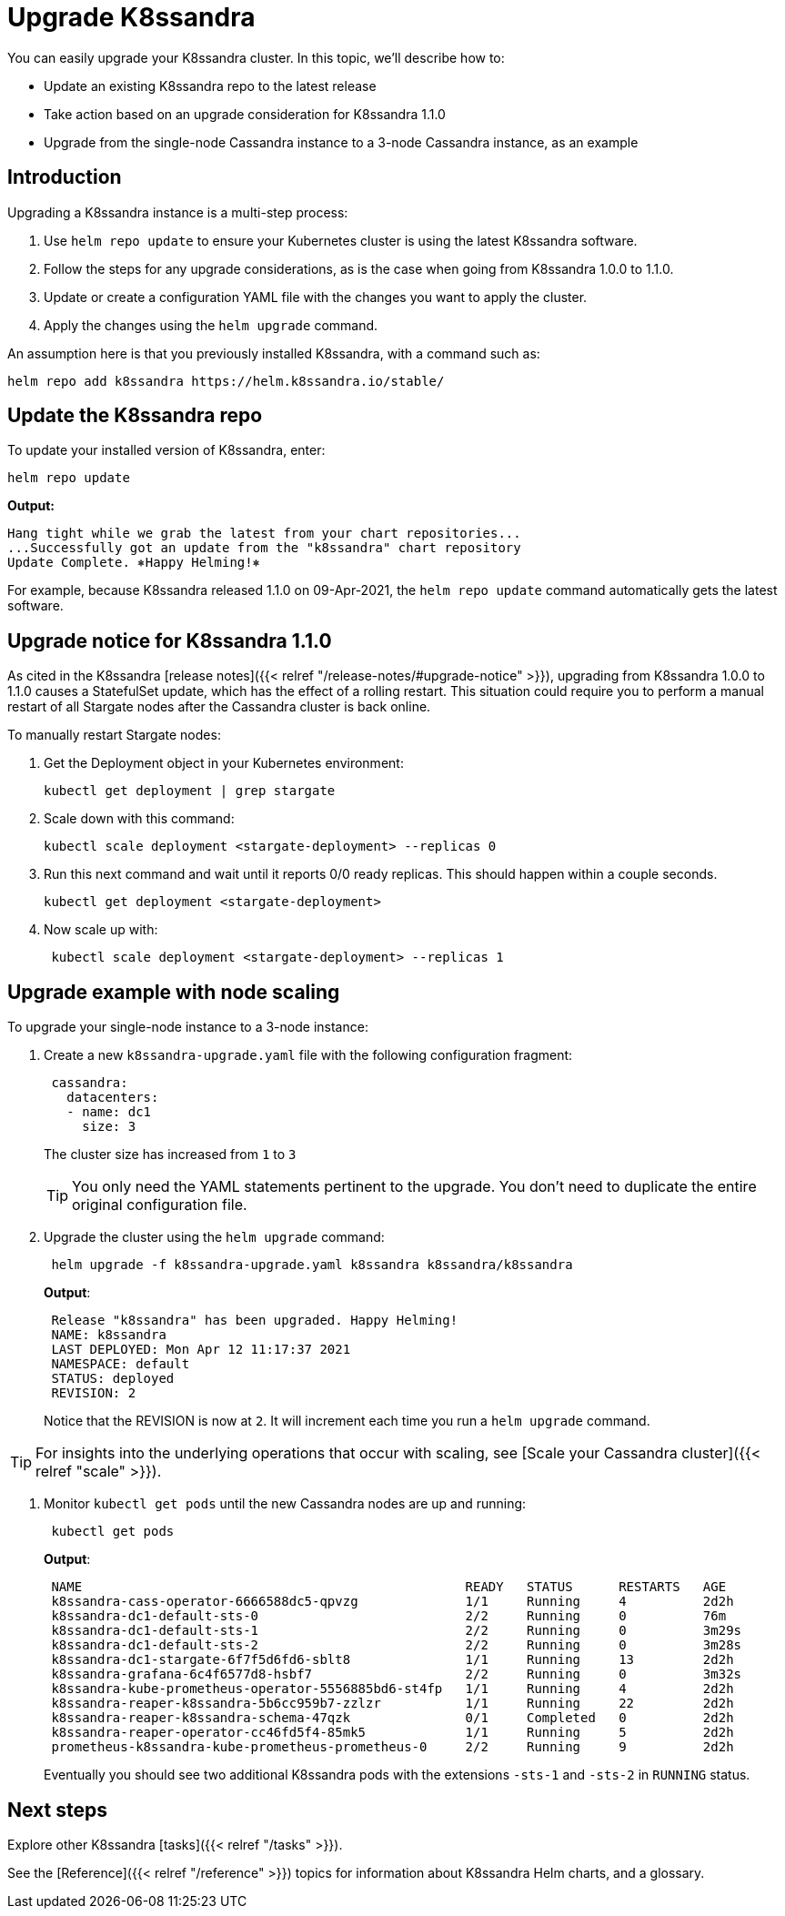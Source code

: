 = Upgrade K8ssandra

You can easily upgrade your K8ssandra cluster.
In this topic, we'll describe how to:

* Update an existing K8ssandra repo to the latest release
* Take action based on an upgrade consideration for K8ssandra 1.1.0
* Upgrade from the single-node Cassandra instance to a 3-node Cassandra instance, as an example

== Introduction

Upgrading a K8ssandra instance is a multi-step process:

. Use `helm repo update` to ensure your Kubernetes cluster is using the latest K8ssandra software.
. Follow the steps for any upgrade considerations, as is the case when going from K8ssandra 1.0.0 to 1.1.0.
. Update or create a configuration YAML file with the changes you want to apply the cluster.
. Apply the changes using the `helm upgrade` command.

An assumption here is that you previously installed K8ssandra, with a command such as:

----
helm repo add k8ssandra https://helm.k8ssandra.io/stable/
----

== Update the K8ssandra repo

To update your installed version of K8ssandra, enter:

----
helm repo update
----

*Output:*

[source,bash]
----
Hang tight while we grab the latest from your chart repositories...
...Successfully got an update from the "k8ssandra" chart repository
Update Complete. ⎈Happy Helming!⎈
----

For example, because K8ssandra released 1.1.0 on 09-Apr-2021, the `helm repo update` command automatically gets the latest software.

== Upgrade notice for K8ssandra 1.1.0

As cited in the K8ssandra [release notes]({{< relref "/release-notes/#upgrade-notice" >}}), upgrading from K8ssandra 1.0.0 to 1.1.0 causes a StatefulSet update, which has the effect of a rolling restart.
This situation could require you to perform a manual restart of all Stargate nodes after the Cassandra cluster is back online.

To manually restart Stargate nodes:

. Get the Deployment object in your Kubernetes environment:
+
[source,bash]
----
kubectl get deployment | grep stargate
----

. Scale down with this command:
+
[source,bash]
----
kubectl scale deployment <stargate-deployment> --replicas 0
----

. Run this next command and wait until it reports 0/0 ready replicas.
This should happen within a couple seconds.
+
[source,bash]
----
kubectl get deployment <stargate-deployment>
----

. Now scale up with:
+
[source,bash]
----
 kubectl scale deployment <stargate-deployment> --replicas 1
----

== Upgrade example with node scaling

To upgrade your single-node instance to a 3-node instance:

. Create a new `k8ssandra-upgrade.yaml` file with the following configuration fragment:
+
[source,yaml]
----
 cassandra:
   datacenters:
   - name: dc1
     size: 3
----
+
The cluster size has increased from `1` to `3`
+
TIP: You only need the YAML statements pertinent to the upgrade.
You don't need to duplicate the entire original configuration file.


. Upgrade the cluster using the `helm upgrade` command:
+
[source,bash]
----
 helm upgrade -f k8ssandra-upgrade.yaml k8ssandra k8ssandra/k8ssandra
----
+
*Output*:
+
[source,bash]
----
 Release "k8ssandra" has been upgraded. Happy Helming!
 NAME: k8ssandra
 LAST DEPLOYED: Mon Apr 12 11:17:37 2021
 NAMESPACE: default
 STATUS: deployed
 REVISION: 2
----
+
Notice that the REVISION is now at `2`.
It will increment each time you run a `helm upgrade` command.

TIP: For insights into the underlying operations that occur with scaling, see [Scale your Cassandra cluster]({{< relref "scale" >}}).


. Monitor `kubectl get pods` until the new Cassandra nodes are up and running:
+
[source,bash]
----
 kubectl get pods
----
+
*Output*:
+
[source,bash]
----
 NAME                                                  READY   STATUS      RESTARTS   AGE
 k8ssandra-cass-operator-6666588dc5-qpvzg              1/1     Running     4          2d2h
 k8ssandra-dc1-default-sts-0                           2/2     Running     0          76m
 k8ssandra-dc1-default-sts-1                           2/2     Running     0          3m29s
 k8ssandra-dc1-default-sts-2                           2/2     Running     0          3m28s
 k8ssandra-dc1-stargate-6f7f5d6fd6-sblt8               1/1     Running     13         2d2h
 k8ssandra-grafana-6c4f6577d8-hsbf7                    2/2     Running     0          3m32s
 k8ssandra-kube-prometheus-operator-5556885bd6-st4fp   1/1     Running     4          2d2h
 k8ssandra-reaper-k8ssandra-5b6cc959b7-zzlzr           1/1     Running     22         2d2h
 k8ssandra-reaper-k8ssandra-schema-47qzk               0/1     Completed   0          2d2h
 k8ssandra-reaper-operator-cc46fd5f4-85mk5             1/1     Running     5          2d2h
 prometheus-k8ssandra-kube-prometheus-prometheus-0     2/2     Running     9          2d2h
----
+
Eventually you should see two additional K8ssandra pods with the extensions `-sts-1` and `-sts-2` in `RUNNING` status.

== Next steps

Explore other K8ssandra [tasks]({{< relref "/tasks" >}}).

See the [Reference]({{< relref "/reference" >}}) topics for information about K8ssandra Helm charts, and a glossary.
